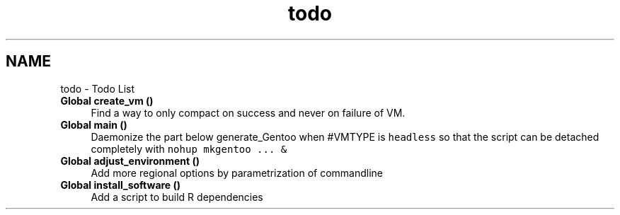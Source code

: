 .TH "todo" 3 "Fri Oct 16 2020" "Version 1.0" "gentoo-creator" \" -*- nroff -*-
.ad l
.nh
.SH NAME
todo \- Todo List 

.IP "\fBGlobal \fBcreate_vm\fP ()\fP" 1c
Find a way to only compact on success and never on failure of VM\&.  
.IP "\fBGlobal \fBmain\fP ()\fP" 1c
Daemonize the part below generate_Gentoo when #VMTYPE is \fCheadless\fP so that the script can be detached completely with \fCnohup mkgentoo \&.\&.\&. &\fP  
.IP "\fBGlobal \fBadjust_environment\fP ()\fP" 1c
Add more regional options by parametrization of commandline  
.IP "\fBGlobal \fBinstall_software\fP ()\fP" 1c
Add a script to build R dependencies 
.PP

